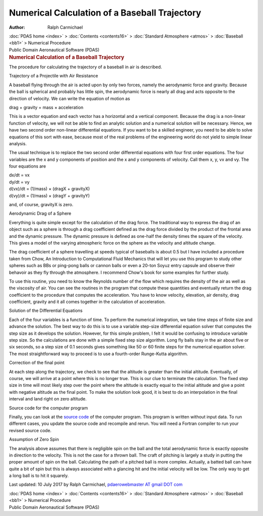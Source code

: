 ==============================================
Numerical Calculation of a Baseball Trajectory
==============================================

:Author: Ralph Carmichael

.. container:: crumb

   :doc:`PDAS home <index>` > :doc:`Contents <contents16>` >
   :doc:`Standard Atmosphere <atmos>` > :doc:`Baseball <bb1>` >
   Numerical Procedure

.. container:: newbanner

   Public Domain Aeronautical Software (PDAS)  

.. container::
   :name: header

   .. rubric:: Numerical Calculation of a Baseball Trajectory
      :name: numerical-calculation-of-a-baseball-trajectory

The procedure for calculating the trajectory of a baseball in air is
described.

.. container:: section

   Trajectory of a Projectile with Air Resistance

A baseball flying through the air is acted upon by only two forces,
namely the aerodynamic force and gravity. Because the ball is spherical
and probably has little spin, the aerodynamic force is nearly all drag
and acts opposite to the direction of velocity. We can write the
equation of motion as

drag + gravity = mass × acceleration

This is a vector equation and each vector has a horizontal and a
vertical component. Because the drag is a non-linear function of
velocity, we will not be able to find an analytic solution and a
numerical solution will be necessary. Hence, we have two second order
non-linear differential equations. If you want to be a skilled engineer,
you need to be able to solve equations of this sort with ease, because
most of the real problems of the engineering world do not yield to
simple linear analysis.

The usual technique is to replace the two second order differential
equations with four first order equations. The four variables are the x
and y components of position and the x and y components of velocity.
Call them x, y, vx and vy. The four equations are

| dx/dt = vx
| dy/dt = vy
| d(vx)/dt = (1/mass) × (dragX + gravityX)
| d(vy)/dt = (1/mass) × (dragY + gravityY)

and, of course, gravityX is zero.

.. container:: section

   Aerodynamic Drag of a Sphere

Everything is quite simple except for the calculation of the drag force.
The traditional way to express the drag of an object such as a sphere is
through a drag coefficient defined as the drag force divided by the
product of the frontal area and the dynamic pressure. The dynamic
pressure is defined as one-half the density times the square of the
velocity. This gives a model of the varying atmospheric force on the
sphere as the velocity and altitude change.

The drag coefficient of a sphere travelling at speeds typical of
baseballs is about 0.5 but I have included a procedure taken from Chow,
An Introduction to Computational Fluid Mechanics that will let you use
this program to study other spheres such as BBs or ping-pong balls or
cannon balls or even a 20-ton Soyuz entry capsule and observe their
behavoir as they fly through the atmosphere. I recommend Chow\'s book
for some examples for further study.

To use this routine, you need to know the Reynolds number of the flow
which requires the density of the air as well as the viscosity of air.
You can see the routines in the program that compute these quantities
and eventually return the drag coefficient to the procedure that
computes the acceleration. You have to know velocity, elevation, air
density, drag coefficient, gravity and it all comes together in the
calculation of acceleration.

.. container:: section

   Solution of the Differential Equations

Each of the four variables is a function of time. To perform the
numerical integration, we take time steps of finite size and advance the
solution. The best way to do this is to use a variable step-size
differential equation solver that computes the step size as it develops
the solution. However, for this simple problem, I felt it would be
confusing to introduce variable step size. So the calculations are done
with a simple fixed step size algorithm. Long fly balls stay in the air
about five or six seconds, so a step size of 0.1 seconds gives something
like 50 or 60 finite steps for the numerical equation solver. The most
straightforward way to proceed is to use a fourth-order Runge-Kutta
algorithm.

.. container:: section

   Correction of the final point

At each step along the trajectory, we check to see that the altitude is
greater than the initial altitude. Eventually, of course, we will arrive
at a point where this is no longer true. This is our clue to terminate
the calculation. The fixed step size in time will most likely step over
the point where the altitude is exactly equal to the initial altitude
and give a point with negative altitude as the final point. To make the
solution look good, it is best to do an interpolation in the final
interval and land right on zero altitude.

.. container:: section

   Source code for the computer program

Finally, you can look at the `source code <programs/bb.f90>`__ of the
computer program. This program is written without input data. To run
different cases, you update the source code and recompile and rerun. You
will need a Fortran compiler to run your revised source code.

.. container:: section

   Assumption of Zero Spin

The analysis above assumes that there is negligible spin on the ball and
the total aerodynamic force is exactly opposite in direction to the
velocity. This is not the case for a *thrown* ball. The craft of
pitching is largely a study in putting the proper amount of spin on the
ball. Calculating the path of a pitched ball is more complex. Actually,
a batted ball can have quite a bit of spin but this is always associated
with a glancing hit and the initial velocity will be low. The only way
to get a long ball is to hit it squarely.



Last updated: 10 July 2017 by Ralph Carmichael, `pdaerowebmaster AT
gmail DOT com <mailto:pdaerowebmaster@gmail.com>`__

.. container:: crumb

   :doc:`PDAS home <index>` > :doc:`Contents <contents16>` >
   :doc:`Standard Atmosphere <atmos>` > :doc:`Baseball <bb1>` >
   Numerical Procedure

.. container:: newbanner

   Public Domain Aeronautical Software (PDAS)  
